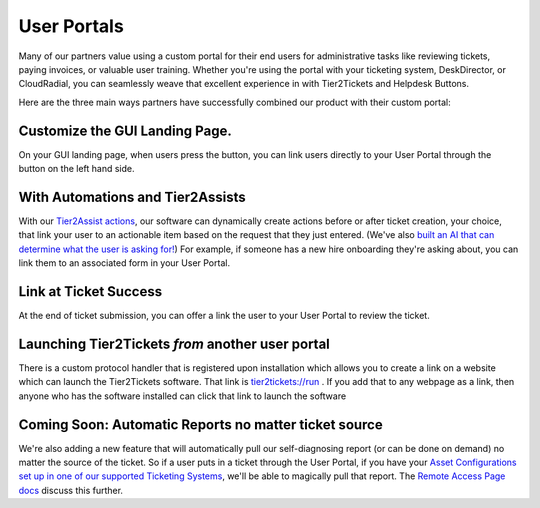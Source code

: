 User Portals
=============

Many of our partners value using a custom portal for their end users for administrative tasks like reviewing tickets, paying invoices, or valuable user training. Whether you're using the portal with your ticketing system, DeskDirector, or CloudRadial, you can seamlessly weave that excellent experience in with Tier2Tickets and Helpdesk Buttons. 

Here are the three main ways partners have successfully combined our product with their custom portal: 

Customize the GUI Landing Page. 
--------------------------------

On your GUI landing page, when users press the button, you can link users directly to your User Portal through the button on the left hand side. 

.. image:: https://beta.helpdeskbuttons.com/resources/GUI_General.png

With Automations and Tier2Assists
------------------------------------

With our `Tier2Assist actions <https://docs.tier2tickets.com/content/automations/tier2assist/>`_, our software can dynamically create actions before or after ticket creation, your choice, that link your user to an actionable item based on the request that they just entered. (We've also `built an AI that can determine what the user is asking for! <https://ai.tier2.tech/>`_) For example, if someone has a new hire onboarding they're asking about, you can link them to an associated form in your User Portal.

Link at Ticket Success
--------------------------------

At the end of ticket submission, you can offer a link the user to your User Portal to review the ticket.

.. image:: https://beta.helpdeskbuttons.com/resources/GUI_Final.png


Launching Tier2Tickets *from* another user portal
------------------------------------------------------------

There is a custom protocol handler that is registered upon installation which allows you to create a link on a website which can launch the Tier2Tickets software. That link is `tier2tickets://run <tier2tickets://run>`_ . If you add that to any webpage as a link, then anyone who has the software installed can click that link to launch the software



Coming Soon: Automatic Reports no matter ticket source
------------------------------------------------------------

We're also adding a new feature that will automatically pull our self-diagnosing report (or can be done on demand) no matter the source of the ticket. So if a user puts in a ticket through the User Portal, if you have your `Asset Configurations set up in one of our supported Ticketing Systems <https://docs.tier2tickets.com/content/customization/assets/>`_, we'll be able to magically pull that report. The `Remote Access Page docs <https://docs.tier2tickets.com/content/customization/remote/>`_ discuss this further.